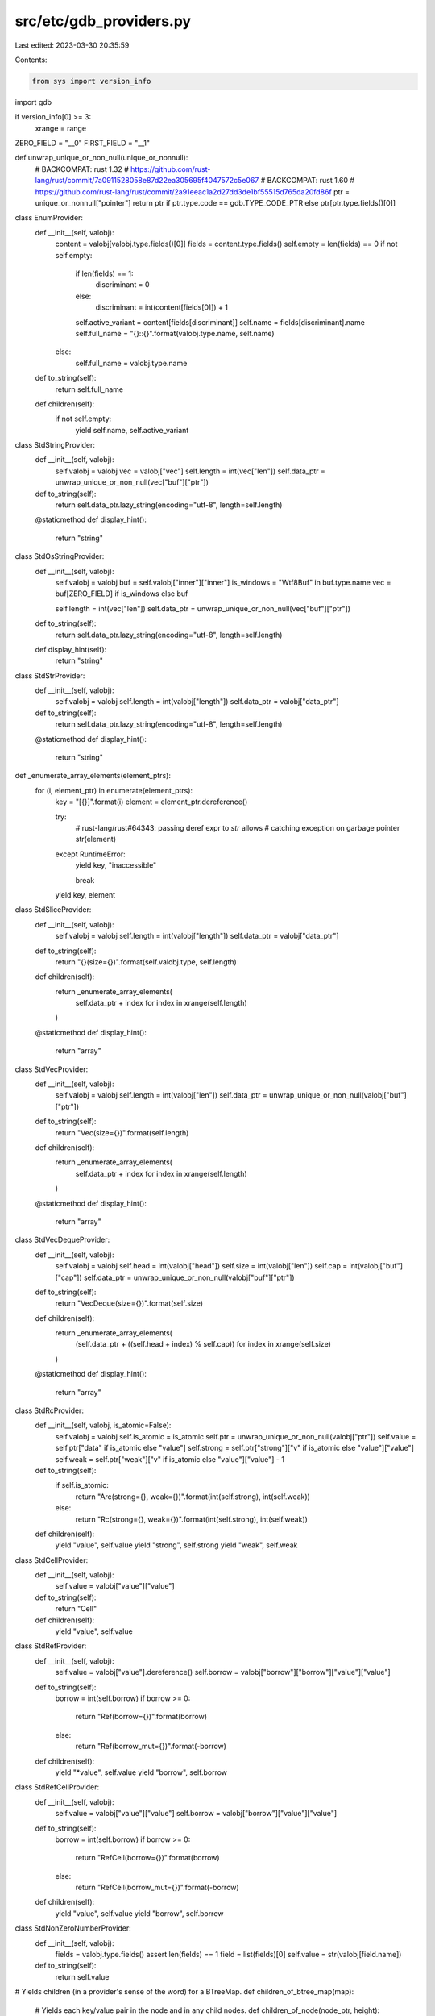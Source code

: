 src/etc/gdb_providers.py
========================

Last edited: 2023-03-30 20:35:59

Contents:

.. code-block:: py

    from sys import version_info

import gdb

if version_info[0] >= 3:
    xrange = range

ZERO_FIELD = "__0"
FIRST_FIELD = "__1"


def unwrap_unique_or_non_null(unique_or_nonnull):
    # BACKCOMPAT: rust 1.32
    # https://github.com/rust-lang/rust/commit/7a0911528058e87d22ea305695f4047572c5e067
    # BACKCOMPAT: rust 1.60
    # https://github.com/rust-lang/rust/commit/2a91eeac1a2d27dd3de1bf55515d765da20fd86f
    ptr = unique_or_nonnull["pointer"]
    return ptr if ptr.type.code == gdb.TYPE_CODE_PTR else ptr[ptr.type.fields()[0]]


class EnumProvider:
    def __init__(self, valobj):
        content = valobj[valobj.type.fields()[0]]
        fields = content.type.fields()
        self.empty = len(fields) == 0
        if not self.empty:
            if len(fields) == 1:
                discriminant = 0
            else:
                discriminant = int(content[fields[0]]) + 1
            self.active_variant = content[fields[discriminant]]
            self.name = fields[discriminant].name
            self.full_name = "{}::{}".format(valobj.type.name, self.name)
        else:
            self.full_name = valobj.type.name

    def to_string(self):
        return self.full_name

    def children(self):
        if not self.empty:
            yield self.name, self.active_variant


class StdStringProvider:
    def __init__(self, valobj):
        self.valobj = valobj
        vec = valobj["vec"]
        self.length = int(vec["len"])
        self.data_ptr = unwrap_unique_or_non_null(vec["buf"]["ptr"])

    def to_string(self):
        return self.data_ptr.lazy_string(encoding="utf-8", length=self.length)

    @staticmethod
    def display_hint():
        return "string"


class StdOsStringProvider:
    def __init__(self, valobj):
        self.valobj = valobj
        buf = self.valobj["inner"]["inner"]
        is_windows = "Wtf8Buf" in buf.type.name
        vec = buf[ZERO_FIELD] if is_windows else buf

        self.length = int(vec["len"])
        self.data_ptr = unwrap_unique_or_non_null(vec["buf"]["ptr"])

    def to_string(self):
        return self.data_ptr.lazy_string(encoding="utf-8", length=self.length)

    def display_hint(self):
        return "string"


class StdStrProvider:
    def __init__(self, valobj):
        self.valobj = valobj
        self.length = int(valobj["length"])
        self.data_ptr = valobj["data_ptr"]

    def to_string(self):
        return self.data_ptr.lazy_string(encoding="utf-8", length=self.length)

    @staticmethod
    def display_hint():
        return "string"

def _enumerate_array_elements(element_ptrs):
    for (i, element_ptr) in enumerate(element_ptrs):
        key = "[{}]".format(i)
        element = element_ptr.dereference()

        try:
            # rust-lang/rust#64343: passing deref expr to `str` allows
            # catching exception on garbage pointer
            str(element)
        except RuntimeError:
            yield key, "inaccessible"

            break

        yield key, element

class StdSliceProvider:
    def __init__(self, valobj):
        self.valobj = valobj
        self.length = int(valobj["length"])
        self.data_ptr = valobj["data_ptr"]

    def to_string(self):
        return "{}(size={})".format(self.valobj.type, self.length)

    def children(self):
        return _enumerate_array_elements(
            self.data_ptr + index for index in xrange(self.length)
        )

    @staticmethod
    def display_hint():
        return "array"

class StdVecProvider:
    def __init__(self, valobj):
        self.valobj = valobj
        self.length = int(valobj["len"])
        self.data_ptr = unwrap_unique_or_non_null(valobj["buf"]["ptr"])

    def to_string(self):
        return "Vec(size={})".format(self.length)

    def children(self):
        return _enumerate_array_elements(
            self.data_ptr + index for index in xrange(self.length)
        )

    @staticmethod
    def display_hint():
        return "array"


class StdVecDequeProvider:
    def __init__(self, valobj):
        self.valobj = valobj
        self.head = int(valobj["head"])
        self.size = int(valobj["len"])
        self.cap = int(valobj["buf"]["cap"])
        self.data_ptr = unwrap_unique_or_non_null(valobj["buf"]["ptr"])

    def to_string(self):
        return "VecDeque(size={})".format(self.size)

    def children(self):
        return _enumerate_array_elements(
            (self.data_ptr + ((self.head + index) % self.cap)) for index in xrange(self.size)
        )

    @staticmethod
    def display_hint():
        return "array"


class StdRcProvider:
    def __init__(self, valobj, is_atomic=False):
        self.valobj = valobj
        self.is_atomic = is_atomic
        self.ptr = unwrap_unique_or_non_null(valobj["ptr"])
        self.value = self.ptr["data" if is_atomic else "value"]
        self.strong = self.ptr["strong"]["v" if is_atomic else "value"]["value"]
        self.weak = self.ptr["weak"]["v" if is_atomic else "value"]["value"] - 1

    def to_string(self):
        if self.is_atomic:
            return "Arc(strong={}, weak={})".format(int(self.strong), int(self.weak))
        else:
            return "Rc(strong={}, weak={})".format(int(self.strong), int(self.weak))

    def children(self):
        yield "value", self.value
        yield "strong", self.strong
        yield "weak", self.weak


class StdCellProvider:
    def __init__(self, valobj):
        self.value = valobj["value"]["value"]

    def to_string(self):
        return "Cell"

    def children(self):
        yield "value", self.value


class StdRefProvider:
    def __init__(self, valobj):
        self.value = valobj["value"].dereference()
        self.borrow = valobj["borrow"]["borrow"]["value"]["value"]

    def to_string(self):
        borrow = int(self.borrow)
        if borrow >= 0:
            return "Ref(borrow={})".format(borrow)
        else:
            return "Ref(borrow_mut={})".format(-borrow)

    def children(self):
        yield "*value", self.value
        yield "borrow", self.borrow


class StdRefCellProvider:
    def __init__(self, valobj):
        self.value = valobj["value"]["value"]
        self.borrow = valobj["borrow"]["value"]["value"]

    def to_string(self):
        borrow = int(self.borrow)
        if borrow >= 0:
            return "RefCell(borrow={})".format(borrow)
        else:
            return "RefCell(borrow_mut={})".format(-borrow)

    def children(self):
        yield "value", self.value
        yield "borrow", self.borrow


class StdNonZeroNumberProvider:
    def __init__(self, valobj):
        fields = valobj.type.fields()
        assert len(fields) == 1
        field = list(fields)[0]
        self.value = str(valobj[field.name])

    def to_string(self):
        return self.value


# Yields children (in a provider's sense of the word) for a BTreeMap.
def children_of_btree_map(map):
    # Yields each key/value pair in the node and in any child nodes.
    def children_of_node(node_ptr, height):
        def cast_to_internal(node):
            internal_type_name = node.type.target().name.replace("LeafNode", "InternalNode", 1)
            internal_type = gdb.lookup_type(internal_type_name)
            return node.cast(internal_type.pointer())

        if node_ptr.type.name.startswith("alloc::collections::btree::node::BoxedNode<"):
            # BACKCOMPAT: rust 1.49
            node_ptr = node_ptr["ptr"]
        node_ptr = unwrap_unique_or_non_null(node_ptr)
        leaf = node_ptr.dereference()
        keys = leaf["keys"]
        vals = leaf["vals"]
        edges = cast_to_internal(node_ptr)["edges"] if height > 0 else None
        length = leaf["len"]

        for i in xrange(0, length + 1):
            if height > 0:
                child_ptr = edges[i]["value"]["value"]
                for child in children_of_node(child_ptr, height - 1):
                    yield child
            if i < length:
                # Avoid "Cannot perform pointer math on incomplete type" on zero-sized arrays.
                key_type_size = keys.type.sizeof
                val_type_size = vals.type.sizeof
                key = keys[i]["value"]["value"] if key_type_size > 0 else gdb.parse_and_eval("()")
                val = vals[i]["value"]["value"] if val_type_size > 0 else gdb.parse_and_eval("()")
                yield key, val

    if map["length"] > 0:
        root = map["root"]
        if root.type.name.startswith("core::option::Option<"):
            root = root.cast(gdb.lookup_type(root.type.name[21:-1]))
        node_ptr = root["node"]
        height = root["height"]
        for child in children_of_node(node_ptr, height):
            yield child


class StdBTreeSetProvider:
    def __init__(self, valobj):
        self.valobj = valobj

    def to_string(self):
        return "BTreeSet(size={})".format(self.valobj["map"]["length"])

    def children(self):
        inner_map = self.valobj["map"]
        for i, (child, _) in enumerate(children_of_btree_map(inner_map)):
            yield "[{}]".format(i), child

    @staticmethod
    def display_hint():
        return "array"


class StdBTreeMapProvider:
    def __init__(self, valobj):
        self.valobj = valobj

    def to_string(self):
        return "BTreeMap(size={})".format(self.valobj["length"])

    def children(self):
        for i, (key, val) in enumerate(children_of_btree_map(self.valobj)):
            yield "key{}".format(i), key
            yield "val{}".format(i), val

    @staticmethod
    def display_hint():
        return "map"


# BACKCOMPAT: rust 1.35
class StdOldHashMapProvider:
    def __init__(self, valobj, show_values=True):
        self.valobj = valobj
        self.show_values = show_values

        self.table = self.valobj["table"]
        self.size = int(self.table["size"])
        self.hashes = self.table["hashes"]
        self.hash_uint_type = self.hashes.type
        self.hash_uint_size = self.hashes.type.sizeof
        self.modulo = 2 ** self.hash_uint_size
        self.data_ptr = self.hashes[ZERO_FIELD]["pointer"]

        self.capacity_mask = int(self.table["capacity_mask"])
        self.capacity = (self.capacity_mask + 1) % self.modulo

        marker = self.table["marker"].type
        self.pair_type = marker.template_argument(0)
        self.pair_type_size = self.pair_type.sizeof

        self.valid_indices = []
        for idx in range(self.capacity):
            data_ptr = self.data_ptr.cast(self.hash_uint_type.pointer())
            address = data_ptr + idx
            hash_uint = address.dereference()
            hash_ptr = hash_uint[ZERO_FIELD]["pointer"]
            if int(hash_ptr) != 0:
                self.valid_indices.append(idx)

    def to_string(self):
        if self.show_values:
            return "HashMap(size={})".format(self.size)
        else:
            return "HashSet(size={})".format(self.size)

    def children(self):
        start = int(self.data_ptr) & ~1

        hashes = self.hash_uint_size * self.capacity
        align = self.pair_type_size
        len_rounded_up = (((((hashes + align) % self.modulo - 1) % self.modulo) & ~(
                (align - 1) % self.modulo)) % self.modulo - hashes) % self.modulo

        pairs_offset = hashes + len_rounded_up
        pairs_start = gdb.Value(start + pairs_offset).cast(self.pair_type.pointer())

        for index in range(self.size):
            table_index = self.valid_indices[index]
            idx = table_index & self.capacity_mask
            element = (pairs_start + idx).dereference()
            if self.show_values:
                yield "key{}".format(index), element[ZERO_FIELD]
                yield "val{}".format(index), element[FIRST_FIELD]
            else:
                yield "[{}]".format(index), element[ZERO_FIELD]

    def display_hint(self):
        return "map" if self.show_values else "array"


class StdHashMapProvider:
    def __init__(self, valobj, show_values=True):
        self.valobj = valobj
        self.show_values = show_values

        table = self.table()
        table_inner = table["table"]
        capacity = int(table_inner["bucket_mask"]) + 1
        ctrl = table_inner["ctrl"]["pointer"]

        self.size = int(table_inner["items"])
        self.pair_type = table.type.template_argument(0).strip_typedefs()

        self.new_layout = not table_inner.type.has_key("data")
        if self.new_layout:
            self.data_ptr = ctrl.cast(self.pair_type.pointer())
        else:
            self.data_ptr = table_inner["data"]["pointer"]

        self.valid_indices = []
        for idx in range(capacity):
            address = ctrl + idx
            value = address.dereference()
            is_presented = value & 128 == 0
            if is_presented:
                self.valid_indices.append(idx)

    def table(self):
        if self.show_values:
            hashbrown_hashmap = self.valobj["base"]
        elif self.valobj.type.fields()[0].name == "map":
            # BACKCOMPAT: rust 1.47
            # HashSet wraps std::collections::HashMap, which wraps hashbrown::HashMap
            hashbrown_hashmap = self.valobj["map"]["base"]
        else:
            # HashSet wraps hashbrown::HashSet, which wraps hashbrown::HashMap
            hashbrown_hashmap = self.valobj["base"]["map"]
        return hashbrown_hashmap["table"]

    def to_string(self):
        if self.show_values:
            return "HashMap(size={})".format(self.size)
        else:
            return "HashSet(size={})".format(self.size)

    def children(self):
        pairs_start = self.data_ptr

        for index in range(self.size):
            idx = self.valid_indices[index]
            if self.new_layout:
                idx = -(idx + 1)
            element = (pairs_start + idx).dereference()
            if self.show_values:
                yield "key{}".format(index), element[ZERO_FIELD]
                yield "val{}".format(index), element[FIRST_FIELD]
            else:
                yield "[{}]".format(index), element[ZERO_FIELD]

    def display_hint(self):
        return "map" if self.show_values else "array"


